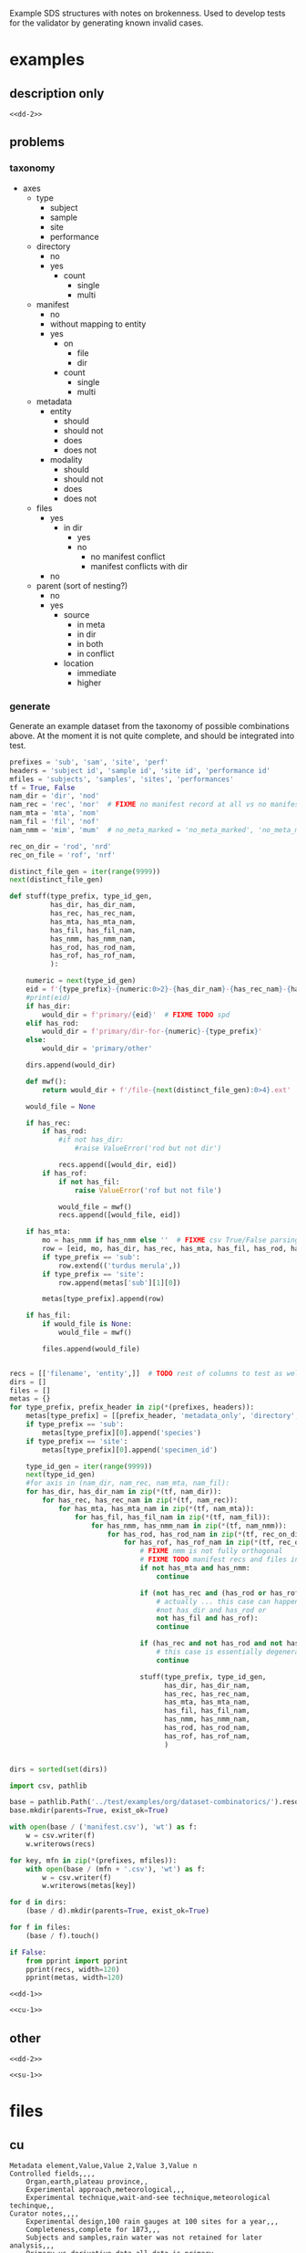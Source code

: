 Example SDS structures with notes on brokenness.
Used to develop tests for the validator by generating known invalid cases.
* examples
** description only
#+begin_src csv :noweb yes :tangle ../test/examples/org/dataset-dd-only/dataset_description.csv :mkdirp yes
<<dd-2>>
#+end_src
** problems
*** taxonomy
- axes
  - type
    - subject
    - sample
    - site
    - performance
  - directory
    - no
    - yes
      - count
        - single
        - multi
  - manifest
    - no
    - without mapping to entity
    - yes
      - on
        - file
        - dir
      - count
        - single
        - multi
  - metadata
    - entity
      - should
      - should not
      - does
      - does not
    - modality
      - should
      - should not
      - does
      - does not
  - files
    - yes
      - in dir
        - yes
        - no
          - no manifest conflict
          - manifest conflicts with dir
    - no
  - parent (sort of nesting?)
    - no
    - yes
      - source
        - in meta
        - in dir
        - in both
        - in conflict
      - location
        - immediate
        - higher

*** generate
Generate an example dataset from the taxonomy of possible combinations above.
At the moment it is not quite complete, and should be integrated into test.
#+begin_src python :results none
prefixes = 'sub', 'sam', 'site', 'perf'
headers = 'subject id', 'sample id', 'site id', 'performance id'
mfiles = 'subjects', 'samples', 'sites', 'performances'
tf = True, False
nam_dir = 'dir', 'nod'
nam_rec = 'rec', 'nor'  # FIXME no manifest record at all vs no manifest record mapping to entity :/
nam_mta = 'mta', 'nom'
nam_fil = 'fil', 'nof'
nam_nmm = 'mim', 'mum'  # no_meta_marked = 'no_meta_marked', 'no_meta_missing'

rec_on_dir = 'rod', 'nrd'
rec_on_file = 'rof', 'nrf'

distinct_file_gen = iter(range(9999))
next(distinct_file_gen)

def stuff(type_prefix, type_id_gen,
          has_dir, has_dir_nam,
          has_rec, has_rec_nam,
          has_mta, has_mta_nam,
          has_fil, has_fil_nam,
          has_nmm, has_nmm_nam,
          has_rod, has_rod_nam,
          has_rof, has_rof_nam,
          ):

    numeric = next(type_id_gen)
    eid = f'{type_prefix}-{numeric:0>2}-{has_dir_nam}-{has_rec_nam}-{has_mta_nam}-{has_fil_nam}-{has_nmm_nam}-{has_rod_nam}-{has_rof_nam}'
    #print(eid)
    if has_dir:
        would_dir = f'primary/{eid}'  # FIXME TODO spd
    elif has_rod:
        would_dir = f'primary/dir-for-{numeric}-{type_prefix}'
    else:
        would_dir = 'primary/other'

    dirs.append(would_dir)

    def mwf():
        return would_dir + f'/file-{next(distinct_file_gen):0>4}.ext'

    would_file = None

    if has_rec:
        if has_rod:
            #if not has_dir:
                #raise ValueError('rod but not dir')

            recs.append([would_dir, eid])
        if has_rof:
            if not has_fil:
                raise ValueError('rof but not file')

            would_file = mwf()
            recs.append([would_file, eid])

    if has_mta:
        mo = has_nmm if has_nmm else ''  # FIXME csv True/False parsing issue
        row = [eid, mo, has_dir, has_rec, has_mta, has_fil, has_rod, has_rof]
        if type_prefix == 'sub':
            row.extend(('turdus merula',))
        if type_prefix == 'site':
            row.append(metas['sub'][1][0])

        metas[type_prefix].append(row)

    if has_fil:
        if would_file is None:
            would_file = mwf()

        files.append(would_file)


recs = [['filename', 'entity',]]  # TODO rest of columns to test as well ...
dirs = []
files = []
metas = {}
for type_prefix, prefix_header in zip(*(prefixes, headers)):
    metas[type_prefix] = [[prefix_header, 'metadata_only', 'directory', 'manifest record', 'entity metadata', 'file', 'rec on dir', 'rec on file']]
    if type_prefix == 'sub':
        metas[type_prefix][0].append('species')
    if type_prefix == 'site':
        metas[type_prefix][0].append('specimen_id')

    type_id_gen = iter(range(9999))
    next(type_id_gen)
    #for axis in (nam_dir, nam_rec, nam_mta, nam_fil):
    for has_dir, has_dir_nam in zip(*(tf, nam_dir)):
        for has_rec, has_rec_nam in zip(*(tf, nam_rec)):
            for has_mta, has_mta_nam in zip(*(tf, nam_mta)):
                for has_fil, has_fil_nam in zip(*(tf, nam_fil)):
                    for has_nmm, has_nmm_nam in zip(*(tf, nam_nmm)):
                        for has_rod, has_rod_nam in zip(*(tf, rec_on_dir)):
                            for has_rof, has_rof_nam in zip(*(tf, rec_on_file)):
                                # FIXME nmm is not fully orthogonal
                                # FIXME TODO manifest recs and files interact as well ...
                                if not has_mta and has_nmm:
                                    continue

                                if (not has_rec and (has_rod or has_rof) or
                                    # actually ... this case can happen ... where there is a dir included via manifest only
                                    #not has_dir and has_rod or
                                    not has_fil and has_rof):
                                    continue

                                if (has_rec and not has_rod and not has_rof):
                                    # this case is essentially degenerate with not has_rec case
                                    continue

                                stuff(type_prefix, type_id_gen,
                                      has_dir, has_dir_nam,
                                      has_rec, has_rec_nam,
                                      has_mta, has_mta_nam,
                                      has_fil, has_fil_nam,
                                      has_nmm, has_nmm_nam,
                                      has_rod, has_rod_nam,
                                      has_rof, has_rof_nam,
                                      )


dirs = sorted(set(dirs))

import csv, pathlib

base = pathlib.Path('../test/examples/org/dataset-combinatorics/').resolve()
base.mkdir(parents=True, exist_ok=True)

with open(base / ('manifest.csv'), 'wt') as f:
    w = csv.writer(f)
    w.writerows(recs)

for key, mfn in zip(*(prefixes, mfiles)):
    with open(base / (mfn + '.csv'), 'wt') as f:
        w = csv.writer(f)
        w.writerows(metas[key])

for d in dirs:
    (base / d).mkdir(parents=True, exist_ok=True)

for f in files:
    (base / f).touch()

if False:
    from pprint import pprint
    pprint(recs, width=120)
    pprint(metas, width=120)

#+end_src

#+begin_src csv :noweb yes :tangle ../test/examples/org/dataset-combinatorics/dataset_description.csv :mkdirp yes
<<dd-1>>
#+end_src

#+begin_src csv :noweb yes :tangle ../test/examples/org/dataset-combinatorics/curation.csv :mkdirp yes
<<cu-1>>
#+end_src

** other
#+begin_src csv :noweb yes :tangle ../test/examples/org/dataset-issues/dataset_description.csv :mkdirp yes
<<dd-2>>
#+end_src

#+begin_src csv :noweb yes :tangle ../test/examples/org/dataset-issues/subjects.csv :mkdirp yes
<<su-1>>
#+end_src

* files
** cu
#+name: cu-1
#+begin_src csv
Metadata element,Value,Value 2,Value 3,Value n
Controlled fields,,,,
    Organ,earth,plateau province,,
    Experimental approach,meteorological,,,
    Experimental technique,wait-and-see technique,meteorological techinque,,
Curator notes,,,,
    Experimental design,100 rain gauges at 100 sites for a year,,,
    Completeness,complete for 1873,,,
    Subjects and samples,rain water was not retained for later analysis,,,
    Primary vs derivative data,all data is primary,,,
    Code availability,,,,
#+end_src

** dd
*** exp
#+name: dd-1
#+begin_src csv
Metadata element,Value,Value 2,Value 3,Value n
Metadata version,3.0.1,,,
Type,experimental,,,
Standards information,,,,
    Data standard,SPARC,,,
    Data standard version,3.0.0,,,
Basic information,,,,
    Title,rainfall in the plataue province for 1873,,,
    Subtitle,,,,
    Description,"a collection of rainfall in inches with temporal resolution of days, lat long to 1 second resolution, elevation to 1 meter, from 100 sites",,,
    Keywords,plateau province,powell,,
    Funding,congressional appropriation for 1873,,,
    Acknowledgments,thanks congress,,,
    License,,,,
Funding information,,,,
    Funding consortium,appropriations bills for 1873,,,
    Funding agency,congress,,,
    Award number,see page thus and such of the proceedings,,,
Study information,,,,
    Study purpose,determine fertility of region,,,
    Study data collection,rain gauges at 100 sites,,,
    Study primary conclusion,it is really dry out here so we will need irrigation,,,
    Study organ system,water cycle,interior,,
    Study approach,longitudinal,geophysical,climatalogical,,
    Study technique,multi-site,field-study,use-a-ruler,
    Study collection title,report on the arid lands,,,
Contributor information,,,,
    Contributor name,"powell, john wesley",,,
    Contributor ORCiD,,,,
    Contributor affiliation,"Smithsonian Institute",,,
    Contributor role,"PrincipalInvestigator, CorrespondingAuthor",,,
"Related protocol, paper, dataset, etc.",,,,
    Identifier description,,,,
    Relation type,,,,
    Identifier,,,,
    Identifier type,,,,
Participant information,,,,
    Number of subjects,1,,,
    Number of samples,0,,,
    Number of sites,100,,,
    Number of performances,36500,,,
Data dictionary information,,,,
    Data dictionary path,,,,
    Data dictionary type,,,,
    Data dictionary description,,,,
Device information,,,,
    Device intended use,,,,
    Device current use,,,,
    Device type,,,,
    Device application,,,,
    Device target anatomy,,,,
    Device target species,,,,
    Device target sex,,,,
    Device target age category,,,,
    Device target disease or disorder,,,,
#+end_src
*** dev
#+name: dd-2
#+begin_src csv
Metadata element,Value,Value 2,Value 3,Value n
Metadata version,3.0.1,,,
Type,device,,,
Standards information,,,,
    Data standard,,,,
    Data standard version,,,,
Basic information,,,,
    Title,eight inch rain gauge,,,
    Subtitle,,,,
    Description,"a standard 8 inch rain gauge",,,
    Keywords,rain,rainfall,evaporation,
Contributor information,,,,
    Contributor name,"powell, john wesley",,,
    Contributor ORCiD,,,,
    Contributor affiliation,"Smithsonian Institute",,,
    Contributor role,"PrincipalInvestigator, CorrespondingAuthor",,,
"Related protocol, paper, dataset, etc.",,,,
    Identifier description,Treatise on Meteorological Apparatus and Methods,,,
    Relation type,IsDescribedBy,,,
    Identifier,978-0282684020,,,
    Identifier type,ISBN13,,,
Participant information,,,,
    Number of subjects,0,,,
    Number of samples,0,,,
Device information,,,,
    Device intended use,measuring rainfall,,,
    Device current use,measuring rainfall,,,
    Device type,rate over area by volume by length,,,
    Device application,meteorology,,,
    Device target anatomy,percipitation,,,
    Device target species,atmospheric water,,,
    Device target sex,,,,
    Device target age category,ancient,,,
    Device target disease or disorder,bad weather,,,
#+end_src
** su
#+name: su-1
#+begin_src csv
subject id,species,metadata only,notes
sub-1,turdus merula,,dir
sub-2,turdus merula,,no dir
sub-3,turdus merula,true,no dir
sub-4,turdus merula,true,dir
#+end_src
sub-5 is dir only so doesn't show up here
